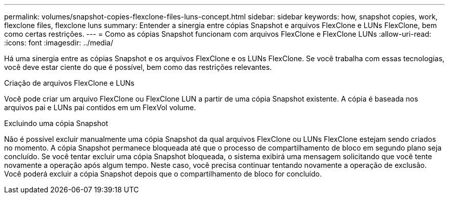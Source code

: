 ---
permalink: volumes/snapshot-copies-flexclone-files-luns-concept.html 
sidebar: sidebar 
keywords: how, snapshot copies, work, flexclone files, flexclone luns 
summary: Entender a sinergia entre cópias Snapshot e arquivos FlexClone e LUNs FlexClone, bem como certas restrições. 
---
= Como as cópias Snapshot funcionam com arquivos FlexClone e FlexClone LUNs
:allow-uri-read: 
:icons: font
:imagesdir: ../media/


[role="lead"]
Há uma sinergia entre as cópias Snapshot e os arquivos FlexClone e os LUNs FlexClone. Se você trabalha com essas tecnologias, você deve estar ciente do que é possível, bem como das restrições relevantes.

.Criação de arquivos FlexClone e LUNs
Você pode criar um arquivo FlexClone ou FlexClone LUN a partir de uma cópia Snapshot existente. A cópia é baseada nos arquivos pai e LUNs pai contidos em um FlexVol volume.

.Excluindo uma cópia Snapshot
Não é possível excluir manualmente uma cópia Snapshot da qual arquivos FlexClone ou LUNs FlexClone estejam sendo criados no momento. A cópia Snapshot permanece bloqueada até que o processo de compartilhamento de bloco em segundo plano seja concluído. Se você tentar excluir uma cópia Snapshot bloqueada, o sistema exibirá uma mensagem solicitando que você tente novamente a operação após algum tempo. Neste caso, você precisa continuar tentando novamente a operação de exclusão. Você poderá excluir a cópia Snapshot depois que o compartilhamento de bloco for concluído.
